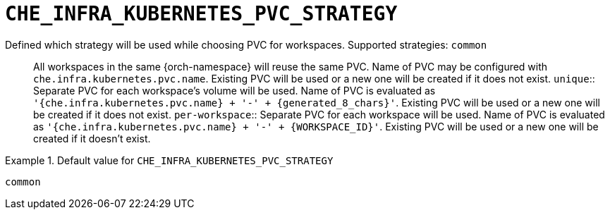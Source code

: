 [id="che_infra_kubernetes_pvc_strategy_{context}"]
= `+CHE_INFRA_KUBERNETES_PVC_STRATEGY+`

Defined which strategy will be used while choosing PVC for workspaces. Supported strategies: `common`::        All workspaces in the same {orch-namespace} will reuse the same PVC.        Name of PVC may be configured with `che.infra.kubernetes.pvc.name`.        Existing PVC will be used or a new one will be created if it does not exist. `unique`::        Separate PVC for each workspace's volume will be used.        Name of PVC is evaluated as `'{che.infra.kubernetes.pvc.name} + '-' + {generated_8_chars}'`.        Existing PVC will be used or a new one will be created if it does not exist. `per-workspace`::        Separate PVC for each workspace will be used.        Name of PVC is evaluated as `'{che.infra.kubernetes.pvc.name} + '-' + {WORKSPACE_ID}'`.        Existing PVC will be used or a new one will be created if it doesn't exist.


.Default value for `+CHE_INFRA_KUBERNETES_PVC_STRATEGY+`
====
----
common
----
====

